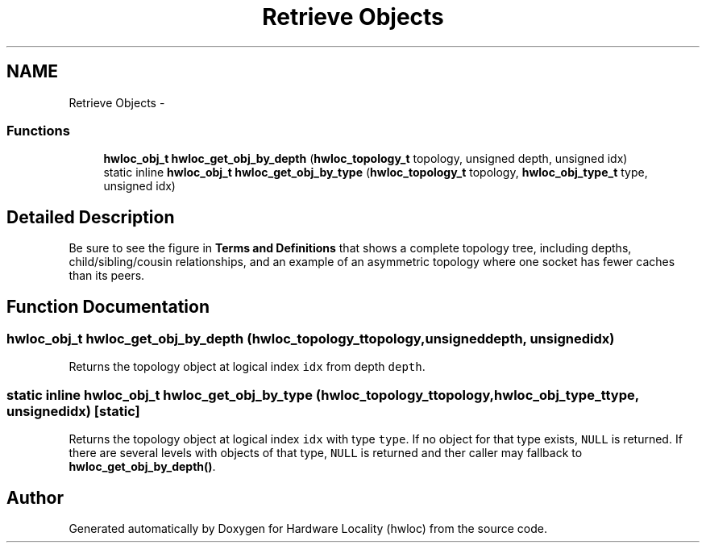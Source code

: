 .TH "Retrieve Objects" 3 "Mon Mar 26 2012" "Version 1.4.1" "Hardware Locality (hwloc)" \" -*- nroff -*-
.ad l
.nh
.SH NAME
Retrieve Objects \- 
.SS "Functions"

.in +1c
.ti -1c
.RI " \fBhwloc_obj_t\fP \fBhwloc_get_obj_by_depth\fP (\fBhwloc_topology_t\fP topology, unsigned depth, unsigned idx) "
.br
.ti -1c
.RI "static inline \fBhwloc_obj_t\fP \fBhwloc_get_obj_by_type\fP (\fBhwloc_topology_t\fP topology, \fBhwloc_obj_type_t\fP type, unsigned idx) "
.br
.in -1c
.SH "Detailed Description"
.PP 
Be sure to see the figure in \fBTerms and Definitions\fP that shows a complete topology tree, including depths, child/sibling/cousin relationships, and an example of an asymmetric topology where one socket has fewer caches than its peers. 
.SH "Function Documentation"
.PP 
.SS " \fBhwloc_obj_t\fP hwloc_get_obj_by_depth (\fBhwloc_topology_t\fPtopology, unsigneddepth, unsignedidx)"
.PP
Returns the topology object at logical index \fCidx\fP from depth \fCdepth\fP. 
.SS "static inline \fBhwloc_obj_t\fP hwloc_get_obj_by_type (\fBhwloc_topology_t\fPtopology, \fBhwloc_obj_type_t\fPtype, unsignedidx)\fC [static]\fP"
.PP
Returns the topology object at logical index \fCidx\fP with type \fCtype\fP. If no object for that type exists, \fCNULL\fP is returned. If there are several levels with objects of that type, \fCNULL\fP is returned and ther caller may fallback to \fBhwloc_get_obj_by_depth()\fP. 
.SH "Author"
.PP 
Generated automatically by Doxygen for Hardware Locality (hwloc) from the source code.
